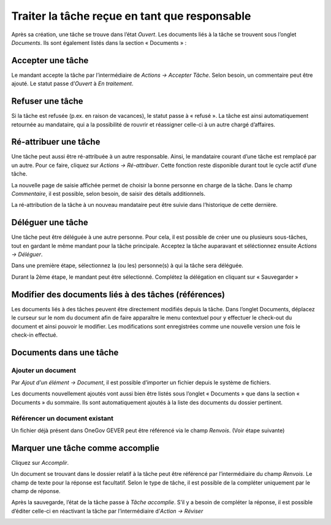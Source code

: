 Traiter la tâche reçue en tant que responsable
----------------------------------------------

Après sa création, une tâche se trouve dans l’état *Ouvert*. Les documents liés à la tâche se trouvent sous l’onglet *Documents*. Ils sont également listés dans la section « Documents » :

|img-taches01|

Accepter une tâche
~~~~~~~~~~~~~~~~~~

Le mandant accepte la tâche par l’intermédiaire de *Actions → Accepter Tâche*. Selon besoin, un commentaire peut être ajouté. Le statut passe d’*Ouvert* à *En traitement*.

|img-taches02|

Refuser une tâche
~~~~~~~~~~~~~~~~~

Si la tâche est refusée (p.ex. en raison de vacances), le statut passe à « refusé ». La tâche est ainsi automatiquement retournée au mandataire, qui a la possibilité de rouvrir et réassigner celle-ci à un autre chargé d’affaires.

|img-taches03|
|img-taches04|

Ré-attribuer une tâche
~~~~~~~~~~~~~~~~~~~~~~

Une tâche peut aussi être ré-attribuée à un autre responsable. Ainsi, le mandataire courant d’une tâche est remplacé par un autre. Pour ce faire, cliquez sur *Actions → Ré-attribuer*. Cette fonction reste disponible durant tout le cycle actif d’une tâche.

|img-taches05|

La nouvelle page de saisie affichée permet de choisir la bonne personne en charge de la tâche. Dans le champ *Commentaire*, il est possible, selon besoin, de saisir des détails additionnels.

|img-taches06|

La ré-attribution de la tâche à un nouveau mandataire peut être suivie dans l’historique de cette dernière.

|img-taches07|


Déléguer une tâche
~~~~~~~~~~~~~~~~~~

Une tâche peut être déléguée à une autre personne. Pour cela, il est possible de créer une ou plusieurs sous-tâches, tout en gardant le même mandant pour la tâche principale. Acceptez la tâche auparavant et séléctionnez ensuite *Actions → Déléguer*.

|img-taches08|

Dans une première étape, sélectionnez la (ou les) personne(s) à qui la tâche sera déléguée.

|img-taches09|

Durant la 2ème étape, le mandant peut être sélectionné. Complétez la délégation en cliquant sur « Sauvegarder »

|img-taches10|


Modifier des documents liés à des tâches (références)
~~~~~~~~~~~~~~~~~~~~~~~~~~~~~~~~~~~~~~~~~~~~~~~~~~~~~

Les documents liés à des tâches peuvent être directement modifiés depuis la tâche. Dans l’onglet Documents, déplacez le curseur sur le nom du document afin de faire apparaître le menu contextuel pour y effectuer le check-out du document et ainsi pouvoir le modifier. Les modifications sont enregistrées comme une nouvelle version une fois le check-in effectué.

|img-taches11|

Documents dans une tâche
~~~~~~~~~~~~~~~~~~~~~~~~

Ajouter un document
^^^^^^^^^^^^^^^^^^^

Par *Ajout d'un élément → Document*, il est possible d’importer un fichier depuis le système de fichiers.

|img-taches12|

Les documents nouvellement ajoutés vont aussi bien être listés sous l’onglet « Documents » que dans la section « Documents » du sommaire. Ils sont automatiquement ajoutés à la liste des documents du dossier pertinent.

Référencer un document existant
^^^^^^^^^^^^^^^^^^^^^^^^^^^^^^^

Un fichier déjà présent dans OneGov GEVER peut être référencé via le champ *Renvois*. (Voir étape suivante)

Marquer une tâche comme accomplie
~~~~~~~~~~~~~~~~~~~~~~~~~~~~~~~~~

Cliquez sur *Accomplir*.

|img-taches13|

Un document se trouvant dans le dossier relatif à la tâche peut être référencé par l’intermédiaire du champ *Renvois*. Le champ de texte pour la réponse est facultatif. Selon le type de tâche, il est possible de la compléter uniquement par le champ de réponse.

|img-taches14|

Après la sauvegarde, l’état de la tâche passe à *Tâche accomplie*. S’il y a besoin de compléter la réponse, il est possible d’éditer celle-ci en réactivant la tâche par l’intermédiaire d’*Action → Réviser*

|img-taches15|


.. |img-taches01| image:: ../../_static/img/img-taches01.png
.. |img-taches02| image:: ../../_static/img/img-taches02.png
.. |img-taches03| image:: ../../_static/img/img-taches03.png
.. |img-taches04| image:: ../../_static/img/img-taches04.png
.. |img-taches05| image:: ../../_static/img/img-taches05.png
.. |img-taches06| image:: ../../_static/img/img-taches06.png
.. |img-taches07| image:: ../../_static/img/img-taches07.png
.. |img-taches08| image:: ../../_static/img/img-taches08.png
.. |img-taches09| image:: ../../_static/img/img-taches09.png
.. |img-taches10| image:: ../../_static/img/img-taches10.png
.. |img-taches11| image:: ../../_static/img/img-taches11.png
.. |img-taches12| image:: ../../_static/img/img-taches12.png
.. |img-taches13| image:: ../../_static/img/img-taches13.png
.. |img-taches14| image:: ../../_static/img/img-taches14.png
.. |img-taches15| image:: ../../_static/img/img-taches15.png

